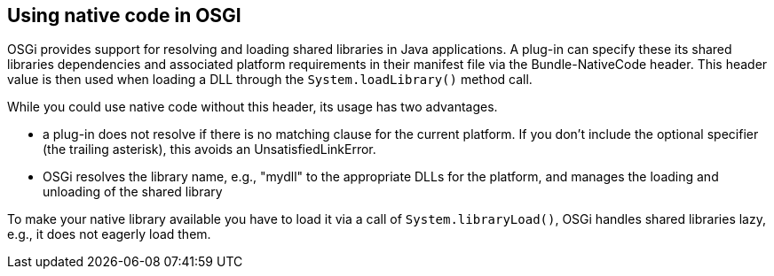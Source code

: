 == Using native code in OSGI

OSGi provides support for resolving and loading shared libraries in Java applications. A plug-in
can
specify these
its
shared libraries dependencies and associated platform requirements in their manifest file via the
Bundle-NativeCode
header.
This
header value is then used when loading a DLL through the
`System.loadLibrary()`
method call.

While you could use native code without this header, its usage has two advantages.

* a plug-in does not resolve if there is no matching clause for the current platform. If you don’t include the
optional specifier (the trailing asterisk), this avoids an
UnsatisfiedLinkError.
* OSGi resolves the library name, e.g., "mydll" to the appropriate DLLs for the platform,
and
manages
the loading
and unloading of the shared library

To make your native library available you have to load it via a call of
`System.libraryLoad()`, OSGi handles shared libraries lazy, e.g., it does not eagerly load them.

